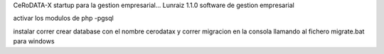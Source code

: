 CeRoDATA-X startup para la gestion empresarial...
Lunraiz 1.1.0 software de gestion empresarial

activar los modulos de php
-pgsql

instalar correr crear database con el nombre cerodatax y correr migracion en la consola llamando
al fichero migrate.bat para windows
